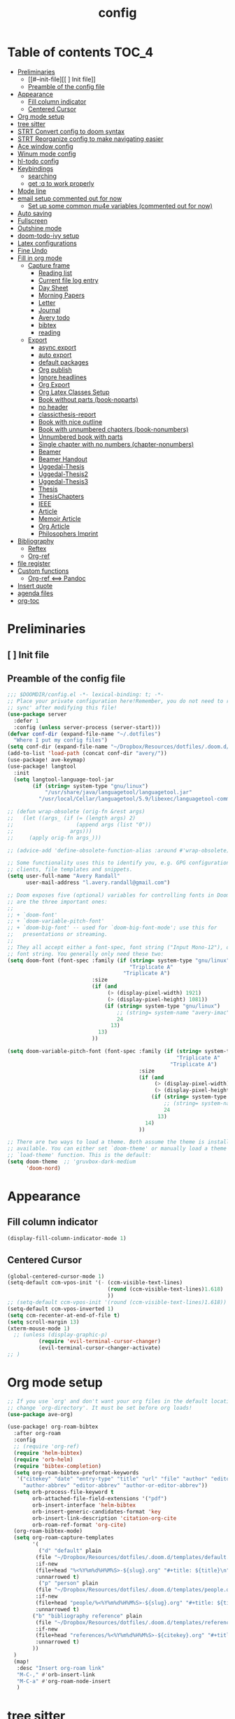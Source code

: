 #+title: config

* Table of contents                                                      :TOC_4:
- [[#preliminaries][Preliminaries]]
  - [[#--init-file][[ ] Init file]]
  - [[#preamble-of-the-config-file][Preamble of the config file]]
- [[#appearance][Appearance]]
  - [[#fill-column-indicator][Fill column indicator]]
  - [[#centered-cursor][Centered Cursor]]
- [[#org-mode-setup][Org mode setup]]
- [[#tree-sitter][tree sitter]]
- [[#strt-convert-config-to-doom-syntax][STRT Convert config to doom syntax]]
- [[#strt-reorganize-config-to-make-navigating-easier][STRT Reorganize config to make navigating easier]]
- [[#ace-window-config][Ace window config]]
- [[#winum-mode-config][Winum mode config]]
- [[#hl-todo-config][hl-todo config]]
- [[#keybindings][Keybindings]]
  - [[#searching][searching]]
  - [[#get-q-to-work-properly][get :q to work properly]]
- [[#mode-line][Mode line]]
- [[#email-setup-commented-out-for-now][email setup commented out for now]]
  - [[#set-up-some-common-mu4e-variables-commented-out-for-now][Set up some common mu4e variables (commented out for now)]]
- [[#auto-saving][Auto saving]]
- [[#fullscreen][Fullscreen]]
- [[#outshine-mode][Outshine mode]]
- [[#doom-todo-ivy-setup][doom-todo-ivy setup]]
- [[#latex-configurations][Latex configurations]]
- [[#fine-undo][Fine Undo]]
- [[#fill-in-org-mode][Fill in org mode]]
  - [[#capture-frame][Capture frame]]
    - [[#reading-list][Reading list]]
    -  [[#current-file-log-entry][Current file log entry]]
    - [[#day-sheet][Day Sheet]]
    - [[#morning-papers][Morning Papers]]
    - [[#letter][Letter]]
    - [[#journal][Journal]]
    -  [[#avery-todo][Avery todo]]
    -  [[#bibtex][bibtex]]
    -  [[#reading][reading]]
  - [[#export][Export]]
    - [[#async-export][async export]]
    - [[#auto-export][auto export]]
    - [[#default-packages][default packages]]
    - [[#org-publish][Org publish]]
    - [[#ignore-headlines][Ignore headlines]]
    - [[#org-export][Org Export]]
    - [[#org-latex-classes-setup][Org Latex Classes Setup]]
    -  [[#book-without-parts-book-noparts][Book without parts (book-noparts)]]
    - [[#no-header][no header]]
    - [[#classicthesis-report][classicthesis-report]]
    - [[#book-with-nice-outline][Book with nice outline]]
    -  [[#book-with-unnumbered-chapters-book-nonumbers][Book with unnumbered chapters (book-nonumbers)]]
    -  [[#unnumbered-book-with-parts][Unnumbered book with parts]]
    -  [[#single-chapter-with-no-numbers-chapter-nonumbers][Single chapter with no numbers (chapter-nonumbers)]]
    -  [[#beamer][Beamer]]
    -  [[#beamer-handout][Beamer Handout]]
    -  [[#uggedal-thesis][Uggedal-Thesis]]
    -  [[#uggedal-thesis2][Uggedal-Thesis2]]
    -  [[#uggedal-thesis3][Uggedal-Thesis3]]
    -  [[#thesis][Thesis]]
    -  [[#thesischapters][ThesisChapters]]
    -  [[#ieee][IEEE]]
    -  [[#article][Article]]
    -  [[#memoir-article][Memoir Article]]
    -  [[#org-article][Org Article]]
    -  [[#philosophers-imprint][Philosophers Imprint]]
- [[#bibliography][Bibliography]]
  - [[#reftex][Reftex]]
  - [[#org-ref][Org-ref]]
- [[#file-register][file register]]
- [[#custom-functions][Custom functions]]
  - [[#org-ref--pandoc][Org-ref <==> Pandoc]]
- [[#insert-quote][Insert quote]]
- [[#agenda-files][agenda files]]
- [[#org-toc][org-toc]]

* Preliminaries

** [ ] Init file

** Preamble of the config file
#+begin_src emacs-lisp :tangle config.el
;;; $DOOMDIR/config.el -*- lexical-binding: t; -*-
;; Place your private configuration here!Remember, you do not need to run 'doom
;; sync' after modifying this file!
(use-package server
  :defer 1
  :config (unless server-process (server-start)))
(defvar conf-dir (expand-file-name "~/.dotfiles")
  "Where I put my config files")
(setq conf-dir (expand-file-name "~/Dropbox/Resources/dotfiles/.doom.d/"))
(add-to-list 'load-path (concat conf-dir "avery/"))
(use-package! ave-keymap)
(use-package! langtool
  :init
  (setq langtool-language-tool-jar
        (if (string= system-type "gnu/linux")
            "/usr/share/java/languagetool/languagetool.jar"
          "/usr/local/Cellar/languagetool/5.9/libexec/languagetool-commandline.jar" )))

;; (defun wrap-obsolete (orig-fn &rest args)
;;   (let ((args_ (if (= (length args) 2)
;;                    (append args (list "0"))
;;                  args)))
;;     (apply orig-fn args_)))

;; (advice-add 'define-obsolete-function-alias :around #'wrap-obsolete)

;; Some functionality uses this to identify you, e.g. GPG configuration, email
;; clients, file templates and snippets.
(setq user-full-name "Avery Randall"
      user-mail-address "l.avery.randall@gmail.com")

;; Doom exposes five (optional) variables for controlling fonts in Doom. Here
;; are the three important ones:
;;
;; + `doom-font'
;; + `doom-variable-pitch-font'
;; + `doom-big-font' -- used for `doom-big-font-mode'; use this for
;;   presentations or streaming.
;;
;; They all accept either a font-spec, font string ("Input Mono-12"), or xlfd
;; font string. You generally only need these two:
(setq doom-font (font-spec :family (if (string= system-type "gnu/linux")
                                       "Triplicate A"
                                     "Triplicate A")
                           :size
                           (if (and
                                (> (display-pixel-width) 1921)
                                (> (display-pixel-height) 1081))
                               (if (string= system-type "gnu/linux")
                                   ;; (string= system-name "avery-imac")
                                   24
                                 13)
                             13)
                           ))

(setq doom-variable-pitch-font (font-spec :family (if (string= system-type "gnu/linux")
                                                      "Triplicate A"
                                                    "Triplicate A")
                                          :size
                                          (if (and
                                               (> (display-pixel-width) 1921)
                                               (> (display-pixel-height) 1081))
                                              (if (string= system-type "gnu/linux")
                                                  ;; (string= system-name "avery-imac")
                                                  24
                                                13)
                                            14)
                                          ))

;; There are two ways to load a theme. Both assume the theme is installed and
;; available. You can either set `doom-theme' or manually load a theme with the
;; `load-theme' function. This is the default:
(setq doom-theme  ;; 'gruvbox-dark-medium
      'doom-nord)

#+end_src
* Appearance

** Fill column indicator

#+begin_src emacs-lisp :tangle config.el
(display-fill-column-indicator-mode 1)
#+end_src

** Centered Cursor

#+begin_src emacs-lisp :tangle config.el
(global-centered-cursor-mode 1)
(setq-default ccm-vpos-init '(- (ccm-visible-text-lines)
                                (round (ccm-visible-text-lines)1.618)
                                ))
;; (setq-default ccm-vpos-init '(round (ccm-visible-text-lines)1.618))
(setq-default ccm-vpos-inverted 1)
(setq ccm-recenter-at-end-of-file t)
(setq scroll-margin 13)
(xterm-mouse-mode 1)
  ;; (unless (display-graphic-p)
          (require 'evil-terminal-cursor-changer)
          (evil-terminal-cursor-changer-activate)
;; )
#+end_src

* Org mode setup

#+begin_src emacs-lisp :tangle config.el
;; If you use `org' and don't want your org files in the default location below,
;; change `org-directory'. It must be set before org loads!
(use-package ave-org)

(use-package! org-roam-bibtex
  :after org-roam
  :config
  ;; (require 'org-ref)
  (require 'helm-bibtex)
  (require 'orb-helm)
  (require 'bibtex-completion)
  (setq org-roam-bibtex-preformat-keywords
   '("citekey" "date" "entry-type" "title" "url" "file" "author" "editor" "pdf?" "file" "author-or-editor" "keywords" "year"
     "author-abbrev" "editor-abbrev" "author-or-editor-abbrev"))
  (setq orb-process-file-keyword t
        orb-attached-file-field-extensions '("pdf")
        orb-insert-interface 'helm-bibtex
        orb-insert-generic-candidates-format 'key
        orb-insert-link-description 'citation-org-cite
        orb-roam-ref-format 'org-cite)
  (org-roam-bibtex-mode)
  (setq org-roam-capture-templates
        '(
          ("d" "default" plain
         (file "~/Dropbox/Resources/dotfiles/.doom.d/templates/default.org")
         :if-new
         (file+head "%<%Y%m%d%H%M%S>-${slug}.org" "#+title: ${title}\n")
         :unnarrowed t)
          ("p" "person" plain
         (file "~/Dropbox/Resources/dotfiles/.doom.d/templates/people.org")
         :if-new
         (file+head "people/%<%Y%m%d%H%M%S>-${slug}.org" "#+title: ${title}\n")
         :unnarrowed t)
        ("b" "bibliography reference" plain
         (file "~/Dropbox/Resources/dotfiles/.doom.d/templates/references.org")
         :if-new
         (file+head "references/%<%Y%m%d%H%M%S>-${citekey}.org" "#+title: ${title} by ${author} (${date})\n")
         :unnarrowed t)
        ))
  )
  (map!
   :desc "Insert org-roam link"
   "M-C-," #'orb-insert-link
   "M-C-a" #'org-roam-node-insert
   )
#+end_src

* tree sitter

#+begin_src emacs-lisp :tangle config.el
;; (use-package! tree-sitter
;;   :config
;;   (require 'tree-sitter-langs)
;;   (global-tree-sitter-mode)
;;   (add-hook 'tree-sitter-after-on-hook #'tree-sitter-hl-mode))

;; This determines the style of line numbers in effect. If set to `nil', line
;; numbers are disabled. For relative line numbers, set this to `relative'.
(setq display-line-numbers-type 'relative)

;; Here are some additional functions/macros that could help you configure Doom:
;;
;; - `load!' for loading external *.el files relative to this one
;; - `use-package' for configuring packages
;; - `after!' for running code after a package has loaded
;; - `add-load-path!' for adding directories to the `load-path', relative to
;;   this file. Emacs searches the `load-path' when you load packages with
;;   `require' or `use-package'.
;; - `map!' for binding new keys
;;
;; To get information about any of these functions/macros, move the cursor over
;; the highlighted symbol at press 'K' (non-evil users must press 'C-c g k').
;; This will open documentation for it, including demos of how they are used.
;;
;; You can also try 'gd' (or 'C-c g d') to jump to their definition and see how
;absolute; they are implemented.
#+end_src

* STRT Convert config to doom syntax

#+begin_src emacs-lisp :tangle config.el
#+end_src

* STRT Reorganize config to make navigating easier

#+begin_src emacs-lisp :tangle config.el
#+end_src

* Ace window config

#+begin_src emacs-lisp :tangle config.el
(setq aw-keys '(?y ?h ?e ?a ?t ?n ?r ?r ?p))
#+end_src

* Winum mode config

#+begin_src emacs-lisp :tangle config.el
(use-package! winum
  :commands (winum-mode)
  :config
  (winum-mode))
(map!
 :leader
 "RET" #'jump-to-register
 "1" #'winum-select-window-1
 "2" #'winum-select-window-2
 "3" #'winum-select-window-3
 "4" #'winum-select-window-4
 "5" #'winum-select-window-5
 "6" #'winum-select-window-6
 "7" #'winum-select-window-7
 "8" #'winum-select-window-8
 "9" #'winum-select-window-9
 "0" #'treemacs-select-window)
#+end_src

* hl-todo config

#+begin_src emacs-lisp :tangle config.el
(after! hl-todo
  (setq hl-todo-keyword-faces
        '(;; for tasks and projects that have not yet been started
          ("TODO" warning bold)
          ;; for tasks and projects that have been started
          ("STRT" success bold)
          ("FIXME" error bold)
          ("HACK" font-lock-constant-face bold)
          ("REVIEW" font-lock-keyword-face bold)
          ("NOTE" success bold)
          ("DONE" font-lock-doc-face bold)
          ("DEPRECATED" font-lock-doc-face bold))))
#+end_src

* DONE Keybindings

#+begin_src emacs-lisp :tangle config.el
  (if (string-equal system-type "darwin")
      (setq ns-command-modifier 'meta))
(map! :after evil-org
      :map evil-org-mode-map
      :localleader
 "Ef" #'org-publish-current-file
 "Ep" #'org-publish-current-project
 "Eg" #'send-buffer-professional
 "Ea" #'send-buffer-personal
 "Er" #'export-current-project
 "En" #'export-current-notes)
#+end_src

** searching

#+begin_src emacs-lisp :tangle config.el
(map!
 :nvm
 "s" #'evil-avy-goto-char-2)
(map! :after evil
      :map evil-normal-state-map
      "zs" #'avery-fill-paragraph
      "zq" #'unfill-paragraph
      "j" #'evil-next-visual-line
      "k" #'evil-previous-visual-line
      "<down>" #'evil-next-visual-line
      "<up>" #'evil-previous-visual-line)
(map! :after evil
      :map evil-visual-state-map
      "j" #'evil-next-visual-line
      "k" #'evil-previous-visual-line
      "<down>" #'evil-next-visual-line
      "<up>" #'evil-previous-visual-line)
(map! :after evil-org
      :map evil-org-mode-map
      :nv
      "zs" #'avery-fill-paragraph)
#+end_src

** get :q to work properly

#+begin_src emacs-lisp :tangle config.el
(after! evil-ex
  (evil-ex-define-cmd "q[uit]" 'kill-current-buffer))
#+end_src

* DONE Mode line

#+begin_src emacs-lisp :tangle config.el
(setq display-time-format nil)
(setq display-time-24hr-format t)
(setq display-time-day-and-date t)
(display-time-mode 1)
(use-package! doom-modeline
  :init
  (setq doom-modeline-enable-word-count t))
;; (display-battery-mode -1)
#+end_src

* DONE email setup commented out for now

#+begin_src emacs-lisp :tangle config.el
(use-package! smtpmail
  :after (:any message sendmail)
  :commands smtpmail-send-it)
(use-package! org-mime
  :after (:any message sendmail)
  :commands org-mime-org-buffer-htmlize)
(after! (smtpmail org-mime)
  (setq send-mail-function  'smtpmail-send-it)

  (defun set-email-personal ()
    (interactive)
    (setq send-mail-function    'smtpmail-send-it
          smtpmail-(set-mark )tp-server  "smtp.gmail.com"
          smtpmail-stream-type  'starttls
          smtpmail-smtp-service 587
          smtpmail-smtp-user "l.avery.randall@gmail.com"
          user-mail-address "l.avery.randall@gmail.com"))
  (defun set-email-professional ()
    (interactive)
    (setq send-mail-function    'smtpmail-send-it
          smtpmail-(set-mark )tp-server  "gator3189.hostgator.com"
          smtpmail-stream-type  'ssl
          smtpmail-smtp-service 465
          smtpmail-smtp-user "avery@gmdcustom.com"
          user-mail-address "avery@gmdcustom.com"))
  (defun send-buffer-professional ()
    (interactive)
    (set-email-professional)
    (org-mime-org-buffer-htmlize))
  (defun send-buffer-personal ()
    (interactive)
    (set-email-personal)
    (org-mime-org-buffer-htmlize)))
#+end_src

** Set up some common mu4e variables (commented out for now)

#+begin_src emacs-lisp :tangle config.el
  ;; (setq mu4e-maildir "~/.mail"
  ;;       mu4e-get-mail-command "offlineimap"
  ;;       mu4e-update-interval 600
  ;;       mu4e-compose-signature-auto-include t
  ;;       mu4e-view-show-images t
  ;;       mu4e-view-show-addresses t)
#+end_src

* DONE Auto saving

#+begin_src emacs-lisp :tangle config.el
  (defun my-save-if-bufferfilename ()
    (if (buffer-file-name)
        (progn
          (save-buffer)
          )
      (message "no file is associated to this buffer: do nothing")))
  (add-hook 'evil-insert-state-exit-hook 'my-save-if-bufferfilename)

#+end_src

* DONE Fullscreen

#+begin_src emacs-lisp :tangle config.el
  (if (string-equal system-type "gnu/linux")
      (add-to-list 'default-frame-alist '(fullscreen . maximized))
;; (add-to-list 'default-frame-alist '(fullscreen . maximized))
    ;; (add-to-list 'default-frame-alist '(fullscreen . fullscreen))
    )

#+end_src

* DONE Outshine mode

#+begin_src emacs-lisp :tangle config.el
(use-package! outshine
  :after (outline)
  :init
  (add-hook 'outline-minor-mode-hook 'outshine-mode))
(after! elisp-mode
   (add-hook 'emacs-lisp-mode-hook 'outline-minor-mode))
#+end_src

* DONE doom-todo-ivy setup

#+begin_src emacs-lisp :tangle config.el
;; (use-package! doom-todo-ivy
;;   :config
;;   (setq doom/ivy-task-tags
;;         '(("FIXME" . error)
;;           ("TODO" . warning)
;;           ("STRT" . success)
;;           ("REVIEW" . font-lock-keyword-face)
;;           ("HACK" . font-lock-constant-face)
;;           ("NOTE" . success)
;;           ("DONE" . font-lock-doc-face)
;;           ("DEPRECATED" . font-lock-doc-face)))
;;   :commands
;;   doom/ivy-tasks)
;; key commands
;; (map!
;;  :after doom-todo-ivy
;;  :leader
;;  "pt" #'ivy-magit-todos)
#+end_src

* DONE Latex configurations

#+begin_src emacs-lisp :tangle config.el
(use-package! ave-tex)
#+end_src

* Fine Undo

#+begin_src emacs-lisp :tangle config.el
  (setq evil-want-fine-undo t)
#+end_src

* Fill in org mode

#+begin_src emacs-lisp :tangle config.el
;; (defun my-set-margins ()
;;   "Set margins in current buffer."
;;   (setq left-margin-width 6))

;; (add-hook 'text-mode-hook 'my-set-margins)
;; (use-package! mixed-pitch
;;   :hook (org-mode . mixed-pitch-mode)
;;   :config
;;   ;; (setq mixed-pitch-face 'variable-pitch)
;;   (setq mixed-pitch-set-height 1)
;;   )
(add-hook 'text-mode-hook
          (lambda ()
            (setq fill-column 80)
            ;; Enable automatic line wrapping at fill column
            (auto-fill-mode 1)
            (visual-fill-column-mode -1)
            (display-fill-column-indicator-mode 1)
            (smartparens-mode 1)
            (show-smartparens-mode -1)))
(use-package! ave-ispell)
(use-package! ave-utils
              :init
  (setq org-fill-by-sentences t)
  (setq avery-wrap-sentences t)
  (setq avery_writinglog "~/Dropbox/logs/writinglog.csv")
            )

;; ;;;;; DONE get smartparens to work
;; (remove-hook! 'org-load-hook
;;              #'+org-init-smartparens-h)

#+end_src

** Capture frame

#+begin_src emacs-lisp :tangle config.el

(after! org (setq +org-capture-frame-parameters
  `((name . "doom-capture")
    (width . 70)
    (height . 25)
    (transient . t)
    ,(if IS-LINUX '(display . ":1"))
    ,(if IS-MAC '(menu-bar-lines . 1)))))
#+end_src

*** Reading list

#+begin_src emacs-lisp :tangle config.el
(after! org
  (defvar +org-capture-reading-notes-file
    "Reading_notes.org")
  (defun +org-capture-reading-notes-file ()
      (expand-file-name +org-capture-reading-notes-file org-directory))
  (defun +org-capture-project-reading-notes-file ()
    (+org--capture-local-root +org-capture-reading-notes-file))
  (add-to-list 'org-capture-templates
          '("pr" "Project-local reading notes" entry  ; {project-root}/Reading_notes.org
           (file+headline +org-capture-project-reading-notes-file "Inbox"))
  (add-to-list 'org-capture-templates
          '("r" "Reading notes" entry  ; {project-root}/Reading_notes.org
           (file+headline +org-capture-reading-notes-file "Inbox")))))
#+end_src

***  Current file log entry

#+begin_src emacs-lisp :tangle config.el
(after! org
  (add-to-list 'org-capture-templates
        '("1" "Current file log entry" plain
           (file+datetree buffer-file-name)
           "\n\n%? " :clock-in :clock-keep))
#+end_src

*** Day Sheet
:PROPERTIES:
:ID:       6d5b82fe-9259-4eef-8c68-fd57cd39491f
:END:

#+begin_src emacs-lisp :tangle config.el
  (add-to-list 'org-capture-templates
               '("d" "Day Sheet" entry (file+datetree "~/Dropbox/Professional/GMD/Day-Sheets.org")
                 "* Day Sheet %<%A %m/%d/%Y> :ignore:\n:PROPERTIES:\n:EXPORT_FILE_NAME: Sheets/%<%m-%d-%Y>\n:END:
Avery %<%A %m/%d/%Y> %^{First PO}%?\n\n%\\1: \n\nGMD on Site:\n\nNon-GMD on Site:\n\nNotes:" :jump-to-captured nil))
#+end_src

*** Morning Papers

#+begin_src emacs-lisp :tangle config.el
  (add-to-list 'org-capture-templates
               '("m" "Morning Papers" entry (file+olp "~/Dropbox/Personal/2022-2023/Morning_papers.org" "Morning papers")
                 "* %<%Y.%m.%d %T> :morning:\n:PROPERTIES:\n:EXPORT_FILE_NAME: morning_papers/%<%Y_%m_%d>\n:END:\n\n%?" :jump-to-captured t :empty-lines 1))
#+end_src

*** Letter

#+begin_src emacs-lisp :tangle config.el
  (add-to-list 'org-capture-templates
               '("l" "letter" entry (file+datetree "~/Dropbox/org/Letters.org")
                 "* Letter to %^{Addressee} %<%A %m/%d/%Y> :ignore:\n:PROPERTIES:\n:EXPORT_FILE_NAME: Letters/%\\1-%<%Y-%m-%d>\n:END:\n%?" :jump-to-captured t))
#+end_src

*** Journal

#+begin_src emacs-lisp :tangle config.el
  (add-to-list 'org-capture-templates
               '("j" "Journal" plain (file+datetree "~/Dropbox/Personal/Journals/Journal.org")
                 "%?\nEntered on %U\n " :jump-to-captured t))
#+end_src

***  Avery todo

#+begin_src emacs-lisp :tangle config.el
  (add-to-list 'org-capture-templates
               '("a" "Avery TODO" entry (file+olp "~/Dropbox/Professional/GMD/Avery-Todo.org" "Tasks" "Current")
                 "* TODO %? \n%i\n %a"))

  ;; (add-to-list 'org-capture-templates
  ;;              '(("p" "Personal TODO" entry (file+olp "~/Dropbox/Agendas/Personal.org" "Inbox")
  ;;                "* TODO %? \n%i\n")))
#+end_src

***  bibtex

#+begin_src emacs-lisp :tangle config.el
  (add-to-list 'org-capture-templates
               '("b" "Bibtex" "* READ %?\n\n%a\n\n%:author (%:year): %:title\n   \
         In %:journal, %:pages."))
#+end_src

***  reading

#+begin_src emacs-lisp :tangle config.el
  ;; (add-to-list 'org-capture-templates
  ;;       '("u" "Reading" entry
  ;;         (file+headline "~/Dropbox/P/Bib/Readinglist.org" "RLIST Inbox")
  ;;         "** %^{Todo state|READ|FIND|PRINT|NOTES} [#%^{Priority|A|B|C}] New Reading Entry %? %^{BIB_TITLE}p %^{BIB_AUTHOR}p %^{BIB_EDITOR}p %^{BIB_YEAR}p %^{CUSTOM_ID}p %^g
  ;;       :PROPERTIES:
  ;;       :BIB_BTYPE: %^{Entry type|book|article|inbook|bookinbook|incollection|suppbook|phdthesis|proceedings|inproceedings|booklet}
  ;;       :ENTERED_ON: %U %(my-org-bibtex-crossref)
  ;;       :END:" :prepend t :jump-to-captured t))
  )
#+end_src

** Export

#+begin_src emacs-lisp :tangle config.el

#+end_src

*** async export

#+begin_src emacs-lisp :tangle config.el
(setq org-export-async-init-file "/Users/avery/Dropbox/Resources/dotfiles/lisp/org-setup.el")
#+end_src

*** auto export

#+begin_src emacs-lisp :tangle config.el
(setq current-notes-file "~/Dropbox/Writing Projects/Property Project/010_Property-Notes.org")
(setq current-project-file "~/Dropbox/Writing Projects/Property Project/100_Property_Project.org")

(setq avery-export-function 'org-latex-export-to-latex)
(defun avery-export-file-async (&optional file async)
  (interactive)
  (save-excursion
    (let* ((target
            (if file file
              (buffer-file-name)))
           (keep (if (get-file-buffer target)
                     t nil)))
      (set-buffer
       (find-file-noselect target))
      (funcall avery-export-function async)
      ;; clean up
      (unless keep (kill-buffer)))))
(defun export-current-notes ()
  (interactive)
 (avery-export-file-async current-notes-file t))
(defun export-current-project ()
    (interactive)
  (avery-export-file-async current-notes-file t))

#+end_src

*** default packages

#+begin_src emacs-lisp :tangle config.el
(use-package! ox-latex
  :after (org ox)
  :commands (org-latex-export-as-latex
             org-latex-export-to-latex
             org-latex-export-to-latex-and-open
             org-latex-export-to-pdf
             org-latex-export-to-pdf-and-open)
  :init
  (setq org-latex-default-packages-alist
      '(("AUTO" "inputenc" t
        ("pdflatex"))
       ("T1,T5" "fontenc" t
        ("pdflatex"))
       ("" "csquotes" t)
       ("vietnamese,english" "babel" t)
       (#1="" "graphicx" t)
       (#1# "grffile" t)
       (#1# "longtable" nil)
       (#1# "wrapfig" nil)
       (#1# "rotating" nil)
       ("normalem" "ulem" t)
       (#1# "amsmath" t)
       (#1# "textcomp" t)
       (#1# "amssymb" t)
       (#1# "capt-of" nil)
       (#1# "hyperref" nil))))
#+end_src

*** Org publish

#+begin_src emacs-lisp :tangle config.el
(use-package! ox-publish
  :after org
  :init
(setq org-publish-project-alist
      '(("Property"
         :base-directory "~/Dropbox/Writing Projects/Property Project/"
         :base-extension "org"
         :recursive t
         :publishing-directory "~/Dropbox/Writing Projects/Property Project/Output/"
         :publishing-function org-latex-publish-to-pdf
         :exclude "\(Output/.*\)\|\(todo.org\)")
        ("Journals"
         :base-directory "~/Dropbox/Personal/Journals/"
         :base-extension "org"
         :publishing-directory "~/Dropbox/Personal/Journals/Pretty/"
         :publishing-function org-latex-publish-to-pdf)
        ("Chapters"
         :base-directory "~/Dropbox/P/Thesis/Chapters/"
         :base-extension "org"
         :publishing-directory "~/Dropbox/P/Thesis/Output/"
         :publishing-function org-latex-publish-to-pdf
         :exclude "^WorkingDraft.org")
        ("Thesis-Simple"
         :base-directory "~/Dropbox/P/Thesis/Chapters/"
         :base-extension "org"
         :publishing-directory "~/Dropbox/P/Thesis/Output/"
         :publishing-function org-latex-publish-to-pdf
         :exclude "[1-5].*")
        ("Chapter-Base"
         :base-directory "~/Dropbox/P/Thesis/Chapters/"
         :base-extension "org"
         :publishing-directory "~/Dropbox/P/Thesis/Chapters/"
         :publishing-function org-latex-publish-to-latex
         :exclude "^WorkingDraft.org")
        ("all"
         :components ("Chapters" "Thesis-Simple"))
        ("Compile-Draft"
         :components ("Chapter-Base" "Thesis-Simple")))))
#+end_src

*** Ignore headlines

#+begin_src emacs-lisp :tangle config.el
(use-package! ox-extra
  :after org
  :config
  (ox-extras-activate '(ignore-headlines)))
#+end_src

*** Org Export

#+begin_src emacs-lisp :tangle config.el

(defvar latex-output-force nil
  "Force latexmk to rerun file.")
(setq org-latex-pdf-process '("latexmk -e \"$pdflatex=q/pdflatex -synctex=1 -interaction=nonstopmode/\" -bibtex -jobname=%o%b -pdf %f" "latexmk -c %f"))
(defun my-toggle-latex-output-force ()
  (interactive)
  (if latex-output-force
      (list (setq latex-output-force nil)
            (message "Latex output now set to standard recompile."))
    (setq latex-output-force t)
    (message "Latex output now set to force recompile."))
  (my-establish-pdf-engine))
(defun my-establish-pdf-engine ()
  (if latex-output-force
      (setq org-latex-pdf-process '("latexmk -gg -e \"$pdflatex=q/pdflatex -synctex=1 -interaction=nonstopmode/\" -bibtex -pdf %f"))
    (setq org-latex-pdf-process '("latexmk -e \"$pdflatex=q/pdflatex -synctex=1 -interaction=nonstopmode/\" -bibtex -pdf %f"))))
#+end_src

*** Org Latex Classes Setup

#+begin_src emacs-lisp :tangle config.el
(after! ox-latex
#+end_src

***  Book without parts (book-noparts)

#+begin_src emacs-lisp :tangle config.el
(add-to-list 'org-latex-classes
               '("book-noparts"
                 "\\documentclass{book}"
                 ("\\chapter{%s}" . "\\chapter*{%s}")
                 ("\\section{%s}" . "\\section*{%s}")
                 ("\\subsection{%s}" . "\\subsection*{%s}")
                 ("\\subsubsection{%s}" . "\\subsubsection*{%s}")
                 ("\\paragraph{%s}" . "\\paragraph*{%s}")
                 ("\\subparagraph{%s}" . "\\subparagraph*{%s}")))
#+end_src

*** no header

#+begin_src emacs-lisp :tangle config.el
(add-to-list 'org-latex-classes
               '("blank"
                 "
 [NO-DEFAULT-PACKAGES]
 [NO-PACKAGES]
"
                 ("\\chapter{%s}" . "\\chapter*{%s}")
                 ("\\section{%s}" . "\\section*{%s}")
                 ("\\subsection{%s}" . "\\subsection*{%s}")
                 ("\\subsubsection{%s}" . "\\subsubsection*{%s}")
                 ("\\paragraph{%s}" . "\\paragraph*{%s}")
                 ("\\subparagraph{%s}" . "\\subparagraph*{%s}")))
#+end_src

*** classicthesis-report

#+begin_src emacs-lisp :tangle config.el
(add-to-list 'org-latex-classes
               '("classicthesis-report"
                 "\\documentclass[]{scrreprt}
 [NO-DEFAULT-PACKAGES]
 [NO-PACKAGES]
"
                 ("\\chapter{%s}" . "\\chapter*{%s}")
                 ("\\section{%s}" . "\\section*{%s}")
                 ("\\subsection{%s}" . "\\subsection*{%s}")
                 ("\\subsubsection{%s}" . "\\subsubsection*{%s}")
                 ("\\paragraph{%s}" . "\\paragraph*{%s}")
                 ("\\subparagraph{%s}" . "\\subparagraph*{%s}")))
#+end_src

*** Book with nice outline

#+begin_src emacs-lisp :tangle config.el
(add-to-list 'org-latex-classes
             '("book-nice-outline"
               "\\documentclass{book}
\\usepackage{unnumberedtotoc}

\\def\\theequation{\\arabic{equation}}                          % 1
\\def\\theIEEEsubequation{\\theequation\\alph{IEEEsubequation}}  % 1a (used only by IEEEtran's IEEEeqnarray)
\\def\\thesection{\\Roman{section}}                             % I
% V1.7, \\mbox prevents breaks around -
\\def\\thesubsection{\\mbox{\\thesection-\\Alph{subsection}}}     % I-A
% V1.7 use I-A1 format used by the IEEE rather than I-A.1
\\def\\thesubsubsection{\\thesubsection\\arabic{subsubsection}}  % I-A1
\\def\\theparagraph{\\thesubsubsection\\alph{paragraph}}         % I-A1a

% From Heiko Oberdiek. Because of the \\mbox in \\thesubsection, we need to
% tell hyperref to disable the \\mbox command when making PDF bookmarks.
% This done already with hyperref.sty version 6.74o and later, but
% it will not hurt to do it here again for users of older versions.
\\@ifundefined{pdfstringdefPreHook}{\\let\\pdfstringdefPreHook\\@empty}{}%
\\g@addto@macro\\pdfstringdefPreHook{\\let\\mbox\\relax}



% Main text forms (how shown in main text headings)
% V1.6, using \\thesection in \\thesectiondis allows changes
% in the former to automatically appear in the latter
  \\def\\thesectiondis{\\thesection.}                   % I.
  \\def\\thesubsectiondis{\\Alph{subsection}.}          % B.
  \\def\\thesubsubsectiondis{\\arabic{subsubsection})}  % 3)
  \\def\\theparagraphdis{\\alph{paragraph})}            % d)
"
               ("\\addchap{%s}" . "\\chapter*{%s}")
               ("\\section{%s}" . "\\section*{%s}")
               ("\\subsection*{%s}" . "\\subsection*{%s}")
               ("\\subsubsection*{%s}" . "\\subsubsection*{%s}")))
#+end_src

***  Book with unnumbered chapters (book-nonumbers)

#+begin_src emacs-lisp :tangle config.el
 (add-to-list 'org-latex-classes
               '("book-nonumbers"
                 "\\documentclass{book}
\\usepackage{unnumberedtotoc}"
                 ("\\addchap{%s}" . "\\chapter*{%s}")
                 ("\\addsec{%s}" . "\\section*{%s}")
                 ("\\subsection*{%s}" . "\\subsection*{%s}")
                 ("\\subsubsection*{%s}" . "\\subsubsection*{%s}")))
(add-to-list 'org-latex-classes
 '("memoir-book"
   "\\documentclass{memoir}"
   ("\\chapter{%s}" . "\\chapter*{%s}")
   ("\\section{%s}" . "\\section*{%s}")
   ("\\subsection*{%s}" . "\\subsection*{%s}")
   ("\\subsubsection*{%s}" . "\\subsubsection*{%s}")))
#+end_src

***  Unnumbered book with parts

#+begin_src emacs-lisp :tangle config.el
(add-to-list 'org-latex-classes
               '("book-withparts-nonumbers"
                 "\\documentclass{book}
\\usepackage{unnumberedtotoc}"
                 ("\\addpart{%s}" . "\\part*{%s}")
                 ("\\addchap{%s}" . "\\chapter*{%s}")
                 ("\\addsec{%s}" . "\\section*{%s}")
                 ("\\subsection*{%s}" . "\\subsection*{%s}")
                 ("\\subsubsection*{%s}" . "\\subsubsection*{%s}")
                 ("\\paragraph*{%s}" . "\\paragraph*{%s}")))
#+end_src

***  Single chapter with no numbers (chapter-nonumbers)

#+begin_src emacs-lisp :tangle config.el
  (add-to-list 'org-latex-classes
               '("chapter-nonumbers"
                 "\\documentclass{book}
\\usepackage{unnumberedtotoc}"
                 ("\\addsec{%s}" . "\\section*{%s}")
                 ("\\subsection{%s}" . "\\subsection*{%s}")
                 ("\\subsubsection{%s}" . "\\subsubsection*{%s}")
                 ("\\paragraph{%s}" . "\\paragraph*{%s}")
                 ("\\subparagraph{%s}" . "\\subparagraph*{%s}")))


#+end_src

***  Beamer

#+begin_src emacs-lisp :tangle config.el
(add-to-list 'org-latex-classes
             '("beamer"
               "\\documentclass\{beamer\}"
               ("\\section\{%s\}" . "\\section*\{%s\}")
               ("\\subsection\{%s\}" . "\\subsection*\{%s\}")
               ("\\subsubsection\{%s\}" . "\\subsubsection*\{%s\}")))
#+end_src

***  Beamer Handout

#+begin_src emacs-lisp :tangle config.el
(add-to-list 'org-latex-classes
             '("beamer-handout"
               "\\documentclass\[handout\]\{beamer\}"
               ("\\section\{%s\}" . "\\section*\{%s\}")
               ("\\subsection\{%s\}" . "\\subsection*\{%s\}")
               ("\\subsubsection\{%s\}" . "\\subsubsection*\{%s\}")))
#+end_src

***  Uggedal-Thesis

#+begin_src emacs-lisp :tangle config.el
(add-to-list 'org-latex-classes
             '("Uggedal-Thesis"
               "\\documentclass[openany, 11pt]{uiothesis}
\\usepackage{color}
\\usepackage{ifoddpage}
\\usepackage{snotez}
\\setsidenotes{text-format =
                \\checkoddpage
        \\ifoddpage
         \\RaggedRight\\footnotesize
        \\else
        \\RaggedLeft\\footnotesize
        \\fi, %footnote=true
}
 [NO-DEFAULT-PACKAGES]
 [PACKAGES]
 [EXTRA]
"
               ("\\part{%s}" . "\\part*{%s}")
               ("\\chapter{%s}" . "\\chapter*{%s}")
               ("\\section{%s}" . "\\section*{%s}")
               ("\\subsection{%s}" . "\\subsection*{%s}")
               ("\\subsubsection{%s}" . "\\subsubsection*{%s}")
               ("\\paragraph{%s}" . "\\paragraph{%s}")))
#+end_src

***  Uggedal-Thesis2

#+begin_src emacs-lisp :tangle config.el
(add-to-list 'org-latex-classes
             '("Uggedal-Thesis2"
               "\\documentclass[openany, 11pt]{uiothesis}
\\usepackage{color}
\\usepackage{ifoddpage}
\\usepackage{snotez}
\\setsidenotes{text-format =
                \\checkoddpage
        \\ifoddpage
         \\RaggedRight\\footnotesize
        \\else
        \\RaggedLeft\\footnotesize
        \\fi, %footnote=true
}
 [NO-DEFAULT-PACKAGES]
 [PACKAGES]
 [EXTRA]
 "
               ("\\chapter{%s}" . "\\chapter*{%s}")
               ("\\section{%s}" . "\\section*{%s}")
               ("\\subsection{%s}" . "\\subsection*{%s}")
               ("\\subsubsection{%s}" . "\\subsubsection*{%s}")
               ("\\paragraph{%s}" . "\\paragraph{%s}")))
#+end_src

***  Uggedal-Thesis3

#+begin_src emacs-lisp :tangle config.el

(add-to-list 'org-latex-classes
             '("Uggedal-Thesis3"
               "\\documentclass[openany, 11pt]{uiothesis}
\\usepackage{color}
\\usepackage{ifoddpage}
\\usepackage{snotez}
\\setsidenotes{text-format =
                \\checkoddpage
        \\ifoddpage
         \\RaggedRight\\footnotesize
        \\else
        \\RaggedLeft\\footnotesize
        \\fi, %footnote=true
}
 [PACKAGES]
 [NO-DEFAULT-PACKAGES]
 [EXTRA]"
               ("\\section{%s}" . "\\section*{%s}")
               ("\\subsection{%s}" . "\\subsection*{%s}")
               ("\\subsubsection{%s}" . "\\subsubsection*{%s}")
               ("\\paragraph{%s}" . "\\paragraph{%s}")))
                                        ; -Thesis
#+end_src

***  Thesis

#+begin_src emacs-lisp :tangle config.el
(add-to-list 'org-latex-classes
             '("Thesis2"
               "\\documentclass[12pt,twoside,openright]{memoir}
\\usepackage{layouts}[2001/04/29]
\\usepackage{glossaries}
\\glstoctrue
\\makeglossaries
\\makeindex
\\stockaiv
\\settrimmedsize{\\stockheight}{\\stockwidth}{*}
\\settrims{0pt}{0pt}
\\setlrmarginsandblock{3cm}{3cm}{*}
\\setulmarginsandblock{3cm}{3cm}{*}
\\setmarginnotes{17pt}{51pt}{\\onelineskip}
\\setheadfoot{\\onelineskip}{2\\onelineskip}
\\setheaderspaces{*}{2\\onelineskip}{*}
\\checkandfixthelayout
\\pagestyle{ruled}
\\headstyles{bringhurst}
\\chapterstyle{thatcher}
\\setlength{\\footmarkwidth}{1.8em}
\\setlength{\\footmarksep}{0em}
\\footmarkstyle{#1\\hfill}
\\addtolength{\\footnotesep}{.5em}
\\usepackage{ifxetex}
\\ifxetex
        \\usepackage{fontspec}
        \\usepackage{xunicode}
        \\defaultfontfeatures{Mapping=tex-text, Numbers={OldStyle}}
        \\setmainfont{Linux Libertine}
        \\setsansfont[Mapping=tex-text]{Linux Biolinum}
        \\setmonofont[Mapping=tex-text,Scale=MatchLowercase]{Linux Libertine Mono O}
        \\usepackage[xetex, colorlinks=true, urlcolor=FireBrick, plainpages=false, pdfpagelabels] {hyperref}
\\else
        \\usepackage[utf8]{inputenc}
        \\usepackage[osf]{mathpazo}
        \\usepackage{courier}
        \\usepackage[T1]{fontenc}
        \\usepackage[colorlinks=true, urlcolor=FireBrick, plainpages=false, pdfpagelabels]{hyperref}
\\fi
\\linespread{1.5}
\\usepackage[german,american]{babel}
\\usepackage{keyval}
\\usepackage{ifthen}
\\usepackage{etoolbox}
\\usepackage[babel=once,english=american]{csquotes}
\\usepackage[notes, strict, backend=bibtex, natbib, bibencoding=inputenc]{/Users/leotr/Documents/MMDMaster/Style_Files/biblatex-chicago}
\\setpnumwidth{2.55em}
\\setrmarg{3.55em}
\\cftsetindents{part}{0em}{3em}
\\cftsetindents{chapter}{0em}{3em}
\\cftsetindents{section}{3em}{3em}
\\cftsetindents{subsection}{4.5em}{3.9em}
\\cftsetindents{subsubsection}{8.4em}{4.8em}
\\cftsetindents{paragraph}{10.7em}{5.7em}
\\cftsetindents{subparagraph}{12.7em}{6.7em}
\\cftsetindents{figure}{0em}{3.0em}
\\cftsetindents{table}{0em}{3.0em}
\\usepackage{fancyvrb}
\\usepackage{graphicx}
\\usepackage{booktabs}
\\usepackage{tabulary}
\\usepackage{xcolor}
\\usepackage{hyperref}
\\usepackage{memhfixc}
\\usepackage{xcolor}
 [NO-DEFAULT-PACKAGES]
 [EXTRA]"
               ("\\chapter{%s}" . "\\chapter*{%s}")
               ("\\section{%s}" . "\\section*{%s}")
               ("\\subsection{%s}" . "\\subsection*{%s}")
               ("\\subsubsection{%s}" . "\\subsubsection*{%s}")))
#+end_src

***  ThesisChapters

#+begin_src emacs-lisp :tangle config.el
(add-to-list 'org-latex-classes
             '("Thesischapters"
               "\\usepackage{layouts}[2001/04/29]
\\usepackage{glossaries}
\\glstoctrue
\\makeglossaries
\\makeindex
\\stockaiv
\\settrimmedsize{\\stockheight}{\\stockwidth}{*}
\\settrims{0pt}{0pt}
\\setlrmarginsandblock{3cm}{3cm}{*}
\\setulmarginsandblock{3cm}{3cm}{*}
\\setmarginnotes{17pt}{51pt}{\\onelineskip}
\\setheaderspaces{*}{2\\onelineskip}{*}
\\checkandfixthelayout
\\pagestyle{ruled}
\\headstyles{bringhurst}
\\chapterstyle{thatcher}
\\setlength{\\footmarkwidth}{1.8em}
\\setlength{\\footmarksep}{0em}
\\footmarkstyle{#1\\hfill}
\\addtolength{\\footnotesep}{.5em}
\\usepackage{ifxetex}
\\ifxetex
        \\usepackage{fontspec}
        \\usepackage{xunicode}
        \\defaultfontfeatures{Mapping=tex-text, Numbers={OldStyle}}
        \\setmainfont{Sorts Mill Goudy}
        \\setsansfont[Mapping=tex-text]{Helvetica}
        \\setmonofont[Mapping=tex-text,Scale=MatchLowercase]{Menlo}
        \\usepackage[xetex, colorlinks=true, urlcolor=FireBrick, plainpages=false, pdfpagelabels] {hyperref}
\\else
        \\usepackage[utf8]{inputenc}
        \\usepackage[osf]{mathpazo}
        \\usepackage{courier}
        \\usepackage[T1]{fontenc}
        \\usepackage[colorlinks=true, urlcolor=FireBrick, plainpages=false, pdfpagelabels] {hyperref}
\\fi
\\linespread{1.5}
\\usepackage[german,american]{babel}
\\usepackage{keyval}
\\usepackage{ifthen}
\\usepackage{etoolbox}
\\usepackage[babel=once,english=american]{csquotes}
\\usepackage[notes, strict, backend=bibtex, natbib, bibencoding=inputenc]{/Users/leotr/Documents/MMDMaster/Style_Files/biblatex-chicago}
\\setpnumwidth{2.55em}
\\setrmarg{3.55em}
\\cftsetindents{part}{0em}{3em}
\\cftsetindents{chapter}{0em}{3em}
\\cftsetindents{section}{3em}{3em}
\\cftsetindents{subsection}{4.5em}{3.9em}
\\cftsetindents{subsubsection}{8.4em}{4.8em}
\\cftsetindents{paragraph}{10.7em}{5.7em}
\\cftsetindents{subparagraph}{12.7em}{6.7em}
\\cftsetindents{figure}{0em}{3.0em}
\\cftsetindents{table}{0em}{3.0em}
\\usepackage{fancyvrb}
\\usepackage{graphicx}
\\usepackage{booktabs}
\\usepackage{tabulary}
\\usepackage{xcolor}
\\usepackage{hyperref}
\\usepackage{memhfixc}
\\usepackage{xcolor}"
               ("\\chapter{%s}" . "\\chapter*{%s}")
               ("\\section{%s}" . "\\section*{%s}")
               ("\\subsection{%s}" . "\\subsection*{%s}")
               ("\\subsubsection{%s}" . "\\subsubsection*{%s}")))
#+END_SRC

***  IEEE

#+begin_src emacs-lisp :tangle config.el
(add-to-list 'org-latex-classes
             '("IEEE"
               "\\documentclass{IEEEtran}
"
               ("\\section{%s}" . "\\section*{%s}")
               ("\\subsection{%s}" . "\\subsection*{%s}")
               ("\\subsubsection{%s}" . "\\subsubsection*{%s}")
               ("\\paragraph{%s}" . "\\paragraph*{%s}")
               ("\\subparagraph{%s}" . "\\subparagraph*{%s}")))
#+end_src

***  Article

#+begin_src emacs-lisp :tangle config.el
 (add-to-list 'org-latex-classes
             '("article"
               "\\documentclass{article}
\\usepackage[notes, backend=biber, natbib, bibencoding=inputenc, url=false, doi=false, isbn=false]{biblatex-chicago}
\\bibliography{Readinglist.bib, Paperslibrary.bib}
\\usepackage[T1]{fontenc}
\\usepackage{MinionPro}"
               ("\\section{%s}" . "\\section*{%s}")
               ("\\subsection{%s}" . "\\subsection*{%s}")
               ("\\subsubsection{%s}" . "\\subsubsection*{%s}")
               ("\\paragraph{%s}" . "\\paragraph*{%s}")
               ("\\subparagraph{%s}" . "\\subparagraph*{%s}")))
#+end_src

***  Memoir Article

#+begin_src emacs-lisp :tangle config.el
(add-to-list 'org-latex-classes
             '("Memoir-Article"
               "\\documentclass[12pt,twoside,article]{memoir}
 \\usepackage{layouts}[2001/04/29]
 \\counterwithout{section}{chapter}y
 \\usepackage{glossaries}
 \\glstoctrue
 \\makeglossaries
 \\makeindex
 \\stockaiv
\\settrimmedsize{\\stockheight}{\\stockwidth}{*}
\\settrims{0pt}{0pt}
\\setlrmarginsandblock{3cm}{3cm}{*}
\\setulmarginsandblock{3cm}{3cm}{*}
\\setmarginnotes{17pt}{51pt}{\\onelineskip}
\\setheadfoot{\\onelineskip}{2\\onelineskip}
\\setheaderspaces{*}{2\\onelineskip}{*}
\\checkandfixthelayout
\\pagestyle{ruled}
\\headstyles{bringhurst}
\\chapterstyle{thatcher}
\\setlength{\\footmarkwidth}{1.8em}
\\setlength{\\footmarksep}{0em}
\\footmarkstyle{#1\\hfill}
\\addtolength{\\footnotesep}{.5em}
\\usepackage{ifxetex}
\\ifxetex
        \\usepackage{fontspec}
        \\usepackage{xunicode}
        \\defaultfontfeatures{Mapping=tex-text, Numbers={OldStyle}}
        \\setmainfont{Sorts Mill Goudy}
        \\setsansfont[Mapping=tex-text]{Helvetica}
        \\setmonofont[Mapping=tex-text,Scale=MatchLowercase]{Menlo}
        \\usepackage[xetex, colorlinks=true, urlcolor=FireBrick, plainpages=false, pdfpagelabels] {hyperref}
\\else
        \\usepackage[utf8]{inputenc}
        \\usepackage[osf]{mathpazo}
        \\usepackage{courier}
        \\usepackage[T1]{fontenc}
        \\usepackage[colorlinks=true, urlcolor=FireBrick, plainpages=false, pdfpagelabels] {hyperref}
\\fi
\\linespread{1.5}
\\usepackage[german,american]{babel}
\\usepackage{keyval}
\\usepackage{ifthen}
\\usepackage{etoolbox}
\\usepackage[babel=once,english=american]{csquotes}
\\usepackage[notes, strict, backend=bibtex, natbib, bibencoding=inputenc]{/Users/leotr/Documents/MMDMaster/Style_Files/biblatex-chicago}
\\setpnumwidth{2.55em}
\\setrmarg{3.55em}
\\cftsetindents{part}{0em}{3em}
\\cftsetindents{chapter}{0em}{3em}
\\cftsetindents{section}{3em}{3em}
\\cftsetindents{subsection}{4.5em}{3.9em}
\\cftsetindents{subsubsection}{8.4em}{4.8em}
\\cftsetindents{paragraph}{10.7em}{5.7em}
\\cftsetindents{subparagraph}{12.7em}{6.7em}
\\cftsetindents{figure}{0em}{3.0em}
\\cftsetindents{table}{0em}{3.0em}
\\usepackage{fancyvrb}
\\usepackage{graphicx}
\\usepackage{booktabs}
\\usepackage{tabulary}
\\usepackage{xcolor}
\\usepackage{hyperref}
\\usepackage{memhfixc}
\\usepackage{xcolor}"
               ("\\section{%s}" . "\\section*{%s}")
               ("\\subsection{%s}" . "\\subsection*{%s}")
               ("\\subsubsection{%s}" . "\\subsubsection*{%s}")))

(setq org-latex-src-block-backend 'listings)
#+end_src

***  Org Article

#+begin_src emacs-lisp :tangle config.el
(add-to-list 'org-latex-classes
             '("org-article"
               "\\documentclass{org-article}
             [NO-DEFAULT-PACKAGES]
             [PACKAGES]
             [EXTRA]"
               ("\\section{%s}" . "\\section*{%s}")
               ("\\subsection{%s}" . "\\subsection*{%s}")
               ("\\subsubsection{%s}" . "\\subsubsection*{%s}")
               ("\\paragraph{%s}" . "\\paragraph*{%s}")
               ("\\subparagraph{%s}" . "\\subparagraph*{%s}")))
#+end_src

***  Philosophers Imprint

#+begin_src emacs-lisp :tangle config.el
(add-to-list 'org-latex-classes
             '("philosophersimprint"
               "\\documentclass[noflushend]{philosophersimprint}
\\usepackage{opcit,kantlipsum}
\\usepackage{url}
\\usepackage[breaklinks,colorlinks,linkcolor=black,citecolor=black,
            pagecolor=black,urlcolor=black]{hyperref}
[NO-DEFAULT-PACKAGES]
[NO-PACKAGES]

[NO-EXTRA]"
               ("\\section{%s}" . "\\section*{%s}")
               ("\\subsection{%s}" . "\\subsection*{%s}")
               ("\\subsubsection{%s}" . "\\subsubsection*{%s}")
               ("\\paragraph{%s}" . "\\paragraph*{%s}")
               ))

)

#+end_src

* DONE Bibliography

#+begin_src emacs-lisp :tangle config.el
#+end_src

** Reftex

#+begin_src emacs-lisp :tangle config.el
(use-package! pretty-speedbar)
(setq sr-speedbar-right-side nil)
(use-package! reftex
  :after (:any org latex tex-mode)
  :config
(setq reftex-default-bibliography '("~/Dropbox/bib/My-Library.bib")))
(setq bibtex-completion-bibliography '("~/Dropbox/bib/My-Library.bib"))
#+end_src

** Org-ref

#+begin_src emacs-lisp :tangle config.el

(use-package! org-ref
  :after org
  :config
  (setq
   ;; org-ref-bibliography-notes "~/Dropbox/zotfiles/notes.org"
      org-ref-default-bibliography '("~/Dropbox/bib/My-Library.bib")
      org-ref-pdf-directory "~/Dropbox/zotfiles/")
  ;; (setf (cdr (assoc 'org-mode bibtex-completion-format-citation-functions)) 'org-ref-format-citation)
  )
(defvar ave/bib
  nil "A list of local bibliographies")
(setq ave/bib '("~/Dropbox/bib/My-Library.bib"))
(use-package! oc
  :after org
  :config
  (setq
   ;; org-ref-bibliography-notes "~/Dropbox/zotfiles/notes.org"
       org-cite-global-bibliography ave/bib
       citar-bibliography ave/bib

)
  (setf (cdr
         (assoc 'org-mode bibtex-completion-format-citation-functions))
        'bibtex-completion-format-citation-org-cite)
)
(use-package! citar
  :after oc
  :config
  (setq
       org-cite-global-bibliography  ave/bib
       )
)


#+end_src

* file register

#+begin_src emacs-lisp :tangle config.el
  (set-register ?j (cons 'file "~/Dropbox/Personal/Journals/Journal.org"))
  (set-register ?c (cons 'file "~/Dropbox/Writing Projects/Buddhistmoralphil.org"))
  (set-register ?b (cons 'file "~/Dropbox/Personal/Journals/Buddhism.Spirituality.org"))
  (set-register ?r (cons 'file "~/Dropbox/Writing Projects/Property Project/101_A_reasonable_pluralism.org"))
  (set-register ?p (cons 'file "~/Dropbox/Essays/An_analysis_of_private_property/An_analysis_of_private_property.tex"))
  (set-register ?s (cons 'file "~/Dropbox/Writing Projects/Poems.org"))
  (set-register ?o (cons 'file "~/Dropbox/Writing Projects/Property Project/Notes/outline.org"))
  (set-register ?l (cons 'file "~/Dropbox/P/Logs/Writinglog.csv"))
  (set-register ?e (cons 'file "~/Dropbox/Resources/dotfiles/.spacemacs"))
  (set-register ?d (cons 'file "~/Dropbox/Professional/GMD/Day-Sheets.org"))
  (set-register ?g (cons 'file "~/Dropbox/Professional/GMD/Knack-Lists.org"))
  (set-register ?t (cons 'file "~/Dropbox/Agendas/Personal.org"))
(set-register ?n (cons 'file "~/Dropbox/org/notes.org"))
  (set-register ?w (cons 'file "~/Dropbox/Writing Projects/Essay-Ideas.org"))
#+end_src

* Custom functions

#+begin_src emacs-lisp :tangle config.el
#+end_src

** Org-ref <==> Pandoc

#+begin_src emacs-lisp :tangle config.el
  (defun avery-org-ref-to-pandoc ()
    (interactive)
    (if (re-search-forward "\\[\\[MCS:\\(\\(autocites\\)\\|\\(parencites\\)\\)\\]\\[\\((\\|\\*\\)\\]\\]\\[\\[MC:\\(.*?\\)\\(\\]\\[\\)" nil 1)
        (let ((key (match-string-no-properties 5)) replacement)
          (if (match-string 2)
              (setq replacement (concat "[[ACTs:" key "][("))
            (setq replacement (concat "[[PSCs:" key "][(")))
          (let ((orig (match-string-no-properties 0)))
            (if (y-or-n-p (concat "Replace " orig "with " replacement "? "))
                (replace-match replacement))))))
#+end_src

* Insert quote

#+begin_src emacs-lisp :tangle config.el
  (defun current-line-empty-p ()
    (save-excursion
      (beginning-of-line)
      (looking-at "[[:space:]]*$")))
  (defun avery-clean-quote ()
    (interactive)
    (with-temp-buffer
      (evil-paste-after 1)
       (let* ((no-wordbreak
            (replace-regexp-in-string "­[ \n]*" "" (buffer-string)))
           (no-newlines
            (replace-regexp-in-string " *\n *" " " no-wordbreak))
           (no-hidden
               (replace-regexp-in-string "\ufeff\\|\u200b\\|\u200f\\|\u202e\\|\u200e\\|\ufffc" "" no-newlines))
           (no-thinspace
            (replace-regexp-in-string " " " " no-hidden))
           (no-initial-spaces
            (replace-regexp-in-string "\\` *" "" no-thinspace))
           (no-final-spaces
            (replace-regexp-in-string " *\\'" "" no-initial-spaces))
           (convert-en-dash
            (replace-regexp-in-string "–" "--" no-final-spaces))
           (convert-em-dash
            (replace-regexp-in-string "—" "---" convert-en-dash))
           (convert-single-quotes
            (replace-regexp-in-string "‘\\|’\\|’" "'" convert-em-dash))
           (convert-double-quotes
            (replace-regexp-in-string "“\\|”" "\"" convert-single-quotes)))
      (replace-regexp-in-string "" "" convert-double-quotes))))
  (defun avery-clean-quote2 ()
    (interactive)
    (with-temp-buffer
      (evil-paste-after 1)
       (let* ((no-wordbreak
            (replace-regexp-in-string "­[ \n]*" "" (buffer-string)))
           (no-hidden
               (replace-regexp-in-string "\ufeff\\|\u200b\\|\u200f\\|\u202e\\|\u200e\\|\ufffc" "" no-wordbreak))
           (no-thinspace
            (replace-regexp-in-string " " " " no-hidden))
           (no-initial-spaces
            (replace-regexp-in-string "\\` *" "" no-thinspace))
           (no-final-spaces
            (replace-regexp-in-string " *\\'" "" no-initial-spaces))
           (convert-en-dash
            (replace-regexp-in-string "–" "--" no-final-spaces))
           (convert-em-dash
            (replace-regexp-in-string "—" "---" convert-en-dash))
           (convert-single-quotes
            (replace-regexp-in-string "‘\\|’\\|’" "'" convert-em-dash))
           (convert-double-quotes
            (replace-regexp-in-string "“\\|”" "\"" convert-single-quotes)))
      (replace-regexp-in-string "" "" convert-double-quotes))))
  (defun avery-reverse-quotes (quotation)
    (let* ((trick
            (replace-regexp-in-string "\"" "&&&" quotation))
           (step
            (replace-regexp-in-string "'" "\"" trick)))
      (replace-regexp-in-string "&&&" "'" step)))
  (defun avery-insert-quote ()
    (interactive)
    (unless (current-line-empty-p)
      (unless (or (eolp) (save-excursion (looking-at ".? *$")))
        (unless (looking-at " ") (search-forward-regexp " \\|$" (+ 2 (point)) t))
        (save-excursion (newline-and-indent)))
      ;; (let ((evil-auto-indent nil))
      ;;   (evil-open-below 1))
      (unless (looking-at " ") (search-forward-regexp " \\|$" (+ 1 (point)) t))
      (newline))
      (forward-line 0)
    (save-excursion
      (insert "  #+BEGIN_QUOTE\n\n  #+END_QUOTE"))
    (forward-line)
    (beginning-of-line)
    (insert "  " (avery-clean-quote) " ")
    (save-excursion (org-cite-insert nil))
    (org-fill-paragraph))
(defun avery-clean-buffer ()
  (interactive)
  (kill-region (point-min) (point-max))
  (insert (avery-clean-quote2)))
(defun avery-clean-insert ()
  (interactive)
  (insert (avery-clean-quote2)))
  (defun avery-insert-short-quote ()
    (interactive)
    (unless (looking-at " \\|\\w") (forward-char))
    (insert " \"" (avery-reverse-quotes (avery-clean-quote)) "\" ")
    (save-excursion
      (insert " "))
    (org-ref-helm-insert-cite-link)
    (org-fill-paragraph))

  (defun avery-insert-quote-simple ()
    (interactive)
    (unless (looking-at " \\|\\w") (forward-char))
    (insert " \"" (avery-clean-quote) "\" ")
    (fill-paragraph))
(map!
 :map evil-org-mode-map

 (:leader
 "iq" nil
 (:prefix "iq"
 "q" #'avery-insert-quote
 "s" #'avery-insert-short-quote
 "r" #'avery-insert-quote-simple)))
  ;; (spacemacs/set-leader-keys-for-major-mode 'org-mode "iq" 'avery-insert-quote)
  ;; (spacemacs/set-leader-keys-for-major-mode 'org-mode "ir" 'avery-insert-short-quote)
  ;; (spacemacs/set-leader-keys-for-major-mode 'org-mode "iu" 'avery-insert-quote-simple)
#+end_src

* agenda files

#+begin_src emacs-lisp :tangle config.el

(setq org-agenda-files
         '("~/Dropbox/Personal/2022-2023/"
         "~/Dropbox/Resources/dotfiles/.doom.d/"
         "~/Dropbox/Essays/Some_things_I_believed_when_I_was_young/org/"
         "~/Dropbox/Essays/Without_things/org/"))

#+end_src

* org-toc

#+begin_src emacs-lisp :tangle config.el
(use-package! toc-org
  :commands (toc-org-insert-toc toc-org-mode)
  :after (any: org markdown-mode)
  :config
  (add-hook 'org-mode-hook 'toc-org-mode)
  ;; enable in markdown, too
  (add-hook 'markdown-mode-hook 'toc-org-mode))
(after! markdown-mode
  (define-key markdown-mode-map (kbd "\C-c\C-o") 'toc-org-markdown-follow-thing-at-point)
(warn "toc-org not found"))
#+end_src
